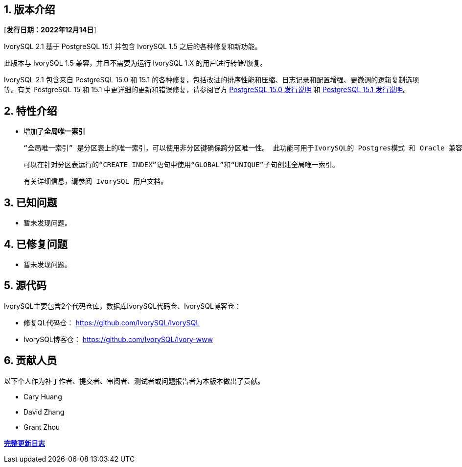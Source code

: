 
:sectnums:
:sectnumlevels: 5


== 版本介绍

[**发行日期：2022年12月14日**]

IvorySQL 2.1 基于 PostgreSQL 15.1 并包含 IvorySQL 1.5 之后的各种修复和新功能。

此版本与 IvorySQL 1.5 兼容，并且不需要为运行 IvorySQL 1.X 的用户进行转储/恢复。

IvorySQL 2.1 包含来自 PostgreSQL 15.0 和 15.1 的各种修复，包括改进的排序性能和压缩、日志记录和配置增强、更微调的逻辑复制选项等。有关 PostgreSQL 15 和 15.1 中更详细的更新和错误修复，请参阅官方 https://www.postgresql.org/docs/release/15.0/[PostgreSQL 15.0 发行说明] 和 https://www.postgresql.org/docs/release/15.1/[PostgreSQL 15.1 发行说明]。

== 特性介绍

- 增加了**全局唯一索引**

    “全局唯一索引” 是分区表上的唯一索引，可以使用非分区键确保跨分区唯一性。 此功能可用于IvorySQL的 Postgres模式 和 Oracle 兼容模式。

    可以在针对分区表运行的“CREATE INDEX”语句中使用“GLOBAL”和“UNIQUE”子句创建全局唯一索引。

    有关详细信息，请参阅 IvorySQL 用户文档。

== 已知问题

* 暂未发现问题。

== 已修复问题

- 暂未发现问题。

== 源代码

IvorySQL主要包含2个代码仓库，数据库IvorySQL代码仓、IvorySQL博客仓：

* 修复QL代码仓： https://github.com/IvorySQL/IvorySQL[https://github.com/IvorySQL/IvorySQL]
* IvorySQL博客仓： https://github.com/IvorySQL/Ivory-www[https://github.com/IvorySQL/Ivory-www]

== 贡献人员

以下个人作为补丁作者、提交者、审阅者、测试者或问题报告者为本版本做出了贡献。

- Cary Huang
- David Zhang
- Grant Zhou

**https://github.com/IvorySQL/IvorySQL/commits/Ivory_REL_2_1[完整更新日志]**
